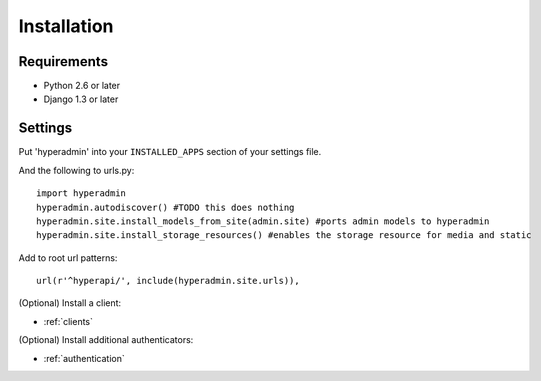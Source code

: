 Installation
============

------------
Requirements
------------

* Python 2.6 or later
* Django 1.3 or later

--------
Settings
--------

Put 'hyperadmin' into your ``INSTALLED_APPS`` section of your settings file.

And the following to urls.py::

    import hyperadmin
    hyperadmin.autodiscover() #TODO this does nothing
    hyperadmin.site.install_models_from_site(admin.site) #ports admin models to hyperadmin
    hyperadmin.site.install_storage_resources() #enables the storage resource for media and static

Add to root url patterns::

    url(r'^hyperapi/', include(hyperadmin.site.urls)),


(Optional) Install a client:

* :ref:`clients`

(Optional) Install additional authenticators:

* :ref:`authentication`
